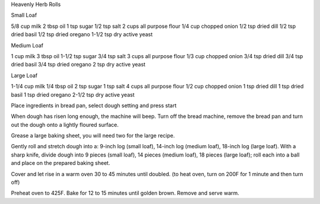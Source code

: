 Heavenly Herb Rolls

Small Loaf

5/8 cup milk
2 tbsp oil
1 tsp sugar
1/2 tsp salt
2 cups all purpose flour
1/4 cup chopped onion
1/2 tsp dried dill
1/2 tsp dried basil
1/2 tsp dried oregano
1-1/2 tsp dry active yeast

Medium Loaf

1 cup milk
3 tbsp oil
1-1/2 tsp sugar
3/4 tsp salt
3 cups all purpose flour
1/3 cup chopped onion
3/4 tsp dried dill
3/4 tsp dried basil
3/4 tsp dried oregano
2 tsp dry active yeast

Large Loaf

1-1/4 cup milk
1/4 tbsp oil
2 tsp sugar
1 tsp salt
4 cups all purpose flour
1/2 cup chopped onion
1 tsp dried dill
1 tsp dried basil
1 tsp dried oregano
2-1/2 tsp dry active yeast

Place ingredients in bread pan, select dough setting and press start

When dough has risen long enough, the machine will beep. Turn off the bread
machine, remove the bread pan and turn out the dough onto a lightly floured
surface.

Grease a large baking sheet, you will need two for the large recipe.

Gently roll and stretch dough into a: 9-inch log (small loaf), 14-inch log
(medium loaf), 18-inch log (large loaf).  With a sharp knife, divide dough into
9 pieces (small loaf), 14 pieces (medium loaf), 18 pieces (large loaf); roll
each into a ball and place on the prepared baking sheet.

Cover and let rise in a warm oven 30 to 45 minutes until doubled. (to heat
oven, turn on 200F for 1 minute and then turn off)

Preheat oven to 425F.  Bake for 12 to 15 minutes until golden brown.
Remove and serve warm.
